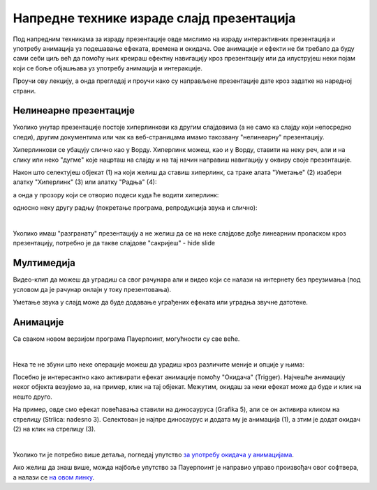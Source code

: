 Напредне технике израде слајд презентација
==========================================

Под напредним техникама за израду презентације овде мислимо на израду интерактивних презентација и употребу анимација уз подешавање ефеката, времена и окидача. Ове анимације и ефекти не би требало да буду сами себи циљ већ да помоћу њих креираш ефектну навигацију кроз презентацију или да илуструјеш неки појам који се боље објашњава уз употребу анимација и интеракције. 

Проучи ову лекцију, а онда прегледај и проучи како су направљене презентације дате кроз задатке на наредној страни.

Нелинеарне презентације
-----------------------

Уколико унутар презентације постоје хиперлинкови ка другим слајдовима (а не само ка слајду који непосредно следи), другим документима или чак ка веб-страницама имамо такозвану "нелинеарну" презентацију. 

Хиперлинкови се убацују слично као у Ворду. Хиперлинк можеш, као и у Ворду, ставити на неку реч, али и на слику или неко "дугме" које нацрташ на слајду и на тај начин направиш навигацију у оквиру своје презентације.

Након што селектујеш објекат (1) на који желиш да ставиш хиперлинк, са траке алата "Уметање" (2) изабери алатку "Хиперлинк" (3) или алатку "Радња" (4): 

.. image:: ../../_images/w9_hiperlink1.png
   :width: 400px   
   :align: center


а онда у прозору који се отворио подеси куда ће водити хиперлинк:

.. image:: ../../_images/w9_hiperlink2.png
   :width: 550px   
   :align: center

односно неку другу радњу (покретање програма, репродукција звука и слично):

.. image:: ../../_images/w9_hiperlink3.png
   :width: 350px   
   :align: center

|

Уколико имаш "разгранату" презентацију а не желиш да се на неке слајдове дође линеарним проласком кроз презентацију, потребно је да такве слајдове "сакријеш" - hide slide

.. image:: ../../_images/w9_sakrij.png
   :width: 350px   
   :align: center


Мултимедија
-----------

Видео-клип да можеш да уградиш  са свог рачунара али и видео који се налази на интернету без преузимања (под условом да је рачунар онлајн у току презентовања).


.. image:: ../../_images/w9_video.png
   :width: 700px   
   :align: center


Уметање звука у слајд може да буде додавање уграђених ефеката или уградња звучне датотеке.

.. image:: ../../_images/w9_zvuk.png
   :width: 700px   
   :align: center

Анимације
---------   

Са сваком новом верзијом програма Пауерпоинт, могућности су све веће. 


.. image:: ../../_images/w9_animacija1.png
   :width: 500px   
   :align: center

|

Нека те не збуни што неке операције можеш да урадиш кроз различите меније и опције у њима:

.. image:: ../../_images/w9_animacija2.png
   :width: 600px   
   :align: center


Посебно је интересантно како активирати ефекат анимације помоћу "Окидача" (Trigger). Најчешће анимацију неког објекта везујемо за, на пример, клик на тај објекат. Межутим, окидаш за неки ефекат може да буде и клик на нешто друго.

На пример, овде смо ефекат повећавања ставили на диносауруса (Grafika 5), али се он активира кликом на стрелицу (Strlica: nadesno 3). Селектован је најпре диносаурус и додата му је анимација (1), а зтим је додат окидач (2) на клик на стрелицу (3).


.. image:: ../../_images/w9_dinosaurus.png
   :width: 700px   
   :align: center

|

Уколико ти је потребно више детаља, погледај упутство `за употребу окидача у анимацијама <https://support.microsoft.com/sr-latn-rs/office/aktiviranje-efekta-animacije-651726d6-9454-4bfd-b8e5-11d84767a6da?ui=sr-latn-rs&rs=sr-latn-rs&ad=rs>`_. 

Ако желиш да знаш више, можда најбоље упутство за Пауерпоинт је направио управо произвођач овог софтвера, а налази се `на овом линку <https://support.microsoft.com/sr-latn-rs/office/obuka-za-powerpoint-za-windows-40e8c930-cb0b-40d8-82c4-bd53d3398787?wt.mc_id=otc_home&ui=sr-latn-rs&rs=sr-latn-rs&ad=rs>`_.


